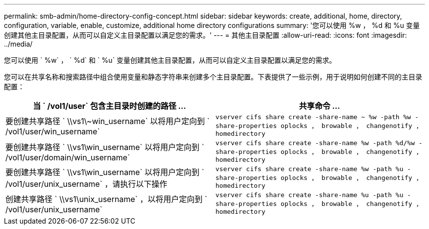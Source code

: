 ---
permalink: smb-admin/home-directory-config-concept.html 
sidebar: sidebar 
keywords: create, additional, home, directory, configuration, variable, enable, customize, additional home directory configurations 
summary: '您可以使用 %w ， %d 和 %u 变量创建其他主目录配置，从而可以自定义主目录配置以满足您的需求。' 
---
= 其他主目录配置
:allow-uri-read: 
:icons: font
:imagesdir: ../media/


[role="lead"]
您可以使用 ` %w` ， ` %d` 和 ` %u` 变量创建其他主目录配置，从而可以自定义主目录配置以满足您的需求。

您可以在共享名称和搜索路径中组合使用变量和静态字符串来创建多个主目录配置。下表提供了一些示例，用于说明如何创建不同的主目录配置：

|===
| 当 ` /vol1/user` 包含主目录时创建的路径 ... | 共享命令 ... 


 a| 
要创建共享路径 ` \\vs1\~win_username` 以将用户定向到 ` /vol1/user/win_username`
 a| 
`vserver cifs share create -share-name ~ %w -path %w -share-properties oplocks ， browable ， changenotify ， homedirectory`



 a| 
要创建共享路径 ` \\vs1\win_username` 以将用户定向到 ` /vol1/user/domain/win_username`
 a| 
`vserver cifs share create -share-name %w -path %d/%w -share-properties oplocks ， browable ， changenotify ， homedirectory`



 a| 
要创建共享路径 ` \\vs1\win_username` 以将用户定向到 ` /vol1/user/unix_username` ，请执行以下操作
 a| 
`vserver cifs share create -share-name %w -path %u -share-properties oplocks ， browable ， changenotify ， homedirectory`



 a| 
创建共享路径 ` \\vs1\unix_username` ，以将用户定向到 ` /vol1/user/unix_username`
 a| 
`vserver cifs share create -share-name %u -path %u -share-properties oplocks ， browable ， changenotify ， homedirectory`

|===